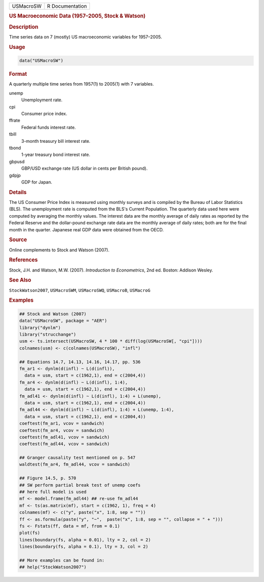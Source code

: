 .. container::

   ========= ===============
   USMacroSW R Documentation
   ========= ===============

   .. rubric:: US Macroeconomic Data (1957–2005, Stock & Watson)
      :name: USMacroSW

   .. rubric:: Description
      :name: description

   Time series data on 7 (mostly) US macroeconomic variables for
   1957–2005.

   .. rubric:: Usage
      :name: usage

   .. code:: R

      data("USMacroSW")

   .. rubric:: Format
      :name: format

   A quarterly multiple time series from 1957(1) to 2005(1) with 7
   variables.

   unemp
      Unemployment rate.

   cpi
      Consumer price index.

   ffrate
      Federal funds interest rate.

   tbill
      3-month treasury bill interest rate.

   tbond
      1-year treasury bond interest rate.

   gbpusd
      GBP/USD exchange rate (US dollar in cents per British pound).

   gdpjp
      GDP for Japan.

   .. rubric:: Details
      :name: details

   The US Consumer Price Index is measured using monthly surveys and is
   compiled by the Bureau of Labor Statistics (BLS). The unemployment
   rate is computed from the BLS's Current Population. The quarterly
   data used here were computed by averaging the monthly values. The
   interest data are the monthly average of daily rates as reported by
   the Federal Reserve and the dollar-pound exchange rate data are the
   monthly average of daily rates; both are for the final month in the
   quarter. Japanese real GDP data were obtained from the OECD.

   .. rubric:: Source
      :name: source

   Online complements to Stock and Watson (2007).

   .. rubric:: References
      :name: references

   Stock, J.H. and Watson, M.W. (2007). *Introduction to Econometrics*,
   2nd ed. Boston: Addison Wesley.

   .. rubric:: See Also
      :name: see-also

   ``StockWatson2007``, ``USMacroSWM``, ``USMacroSWQ``, ``USMacroB``,
   ``USMacroG``

   .. rubric:: Examples
      :name: examples

   .. code:: R

      ## Stock and Watson (2007)
      data("USMacroSW", package = "AER")
      library("dynlm")
      library("strucchange")
      usm <- ts.intersect(USMacroSW, 4 * 100 * diff(log(USMacroSW[, "cpi"])))
      colnames(usm) <- c(colnames(USMacroSW), "infl")

      ## Equations 14.7, 14.13, 14.16, 14.17, pp. 536
      fm_ar1 <- dynlm(d(infl) ~ L(d(infl)),
        data = usm, start = c(1962,1), end = c(2004,4))
      fm_ar4 <- dynlm(d(infl) ~ L(d(infl), 1:4), 
        data = usm, start = c(1962,1), end = c(2004,4))
      fm_adl41 <- dynlm(d(infl) ~ L(d(infl), 1:4) + L(unemp),
        data = usm, start = c(1962,1), end = c(2004,4))
      fm_adl44 <- dynlm(d(infl) ~ L(d(infl), 1:4) + L(unemp, 1:4),
        data = usm, start = c(1962,1), end = c(2004,4))
      coeftest(fm_ar1, vcov = sandwich)
      coeftest(fm_ar4, vcov = sandwich)
      coeftest(fm_adl41, vcov = sandwich)
      coeftest(fm_adl44, vcov = sandwich)

      ## Granger causality test mentioned on p. 547
      waldtest(fm_ar4, fm_adl44, vcov = sandwich)  

      ## Figure 14.5, p. 570
      ## SW perform partial break test of unemp coefs
      ## here full model is used
      mf <- model.frame(fm_adl44) ## re-use fm_adl44
      mf <- ts(as.matrix(mf), start = c(1962, 1), freq = 4)
      colnames(mf) <- c("y", paste("x", 1:8, sep = ""))
      ff <- as.formula(paste("y", "~",  paste("x", 1:8, sep = "", collapse = " + ")))
      fs <- Fstats(ff, data = mf, from = 0.1)
      plot(fs)
      lines(boundary(fs, alpha = 0.01), lty = 2, col = 2)
      lines(boundary(fs, alpha = 0.1), lty = 3, col = 2)

      ## More examples can be found in:
      ## help("StockWatson2007")
